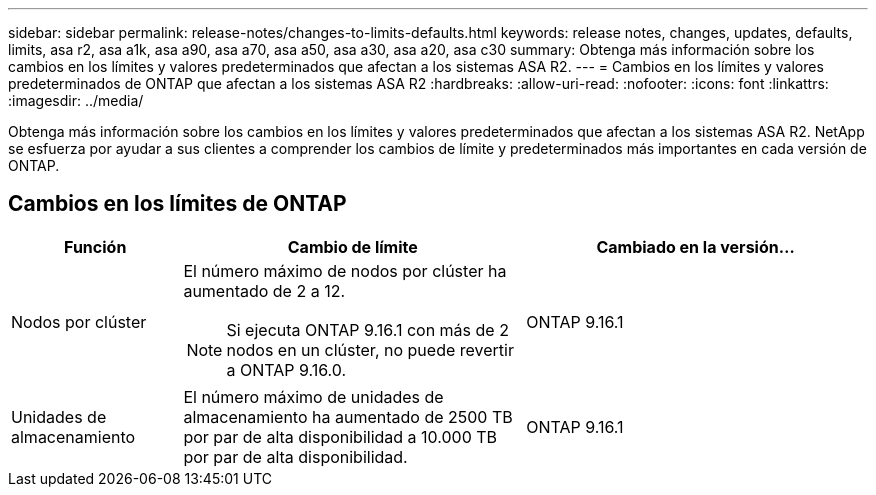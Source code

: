 ---
sidebar: sidebar 
permalink: release-notes/changes-to-limits-defaults.html 
keywords: release notes, changes, updates, defaults, limits, asa r2, asa a1k, asa a90, asa a70, asa a50, asa a30, asa a20, asa c30 
summary: Obtenga más información sobre los cambios en los límites y valores predeterminados que afectan a los sistemas ASA R2. 
---
= Cambios en los límites y valores predeterminados de ONTAP que afectan a los sistemas ASA R2
:hardbreaks:
:allow-uri-read: 
:nofooter: 
:icons: font
:linkattrs: 
:imagesdir: ../media/


[role="lead"]
Obtenga más información sobre los cambios en los límites y valores predeterminados que afectan a los sistemas ASA R2. NetApp se esfuerza por ayudar a sus clientes a comprender los cambios de límite y predeterminados más importantes en cada versión de ONTAP.



== Cambios en los límites de ONTAP

[cols="2,4,4"]
|===
| Función | Cambio de límite | Cambiado en la versión... 


| Nodos por clúster  a| 
El número máximo de nodos por clúster ha aumentado de 2 a 12.


NOTE: Si ejecuta ONTAP 9.16.1 con más de 2 nodos en un clúster, no puede revertir a ONTAP 9.16.0.
| ONTAP 9.16.1 


| Unidades de almacenamiento | El número máximo de unidades de almacenamiento ha aumentado de 2500 TB por par de alta disponibilidad a 10.000 TB por par de alta disponibilidad. | ONTAP 9.16.1 
|===